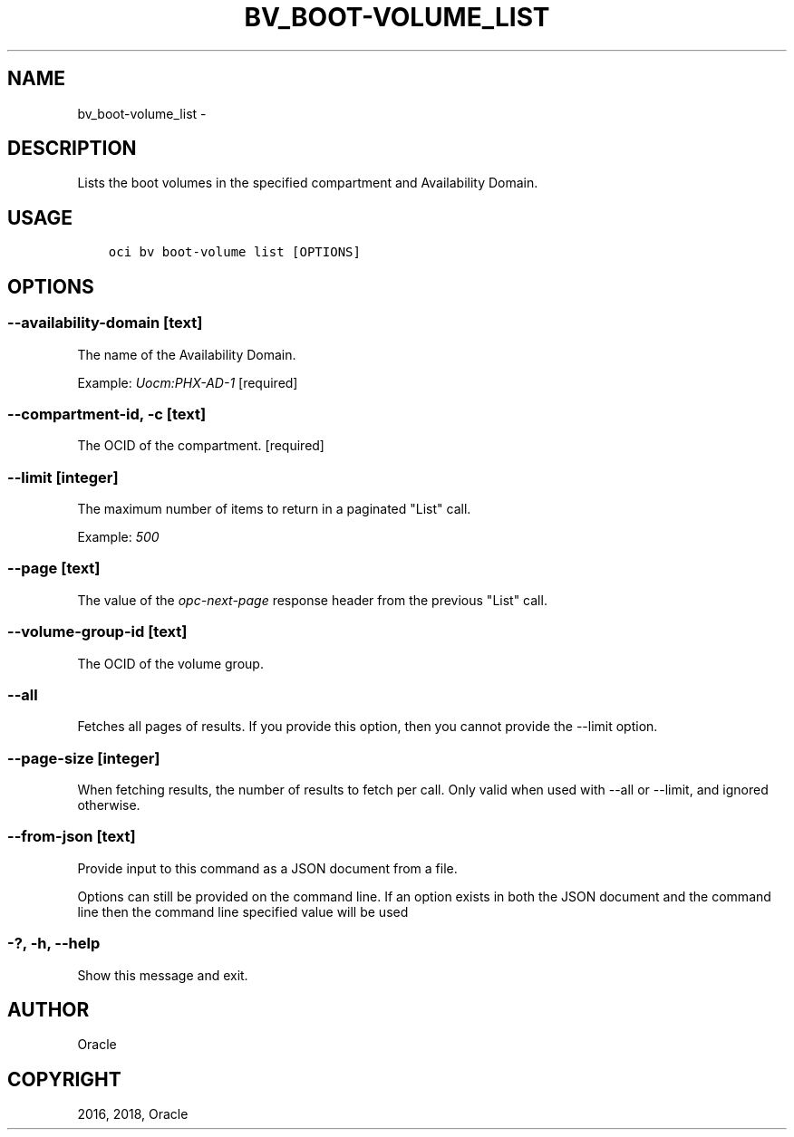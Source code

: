 .\" Man page generated from reStructuredText.
.
.TH "BV_BOOT-VOLUME_LIST" "1" "Jun 15, 2018" "2.4.26" "OCI CLI Command Reference"
.SH NAME
bv_boot-volume_list \- 
.
.nr rst2man-indent-level 0
.
.de1 rstReportMargin
\\$1 \\n[an-margin]
level \\n[rst2man-indent-level]
level margin: \\n[rst2man-indent\\n[rst2man-indent-level]]
-
\\n[rst2man-indent0]
\\n[rst2man-indent1]
\\n[rst2man-indent2]
..
.de1 INDENT
.\" .rstReportMargin pre:
. RS \\$1
. nr rst2man-indent\\n[rst2man-indent-level] \\n[an-margin]
. nr rst2man-indent-level +1
.\" .rstReportMargin post:
..
.de UNINDENT
. RE
.\" indent \\n[an-margin]
.\" old: \\n[rst2man-indent\\n[rst2man-indent-level]]
.nr rst2man-indent-level -1
.\" new: \\n[rst2man-indent\\n[rst2man-indent-level]]
.in \\n[rst2man-indent\\n[rst2man-indent-level]]u
..
.SH DESCRIPTION
.sp
Lists the boot volumes in the specified compartment and Availability Domain.
.SH USAGE
.INDENT 0.0
.INDENT 3.5
.sp
.nf
.ft C
oci bv boot\-volume list [OPTIONS]
.ft P
.fi
.UNINDENT
.UNINDENT
.SH OPTIONS
.SS \-\-availability\-domain [text]
.sp
The name of the Availability Domain.
.sp
Example: \fIUocm:PHX\-AD\-1\fP [required]
.SS \-\-compartment\-id, \-c [text]
.sp
The OCID of the compartment. [required]
.SS \-\-limit [integer]
.sp
The maximum number of items to return in a paginated "List" call.
.sp
Example: \fI500\fP
.SS \-\-page [text]
.sp
The value of the \fIopc\-next\-page\fP response header from the previous "List" call.
.SS \-\-volume\-group\-id [text]
.sp
The OCID of the volume group.
.SS \-\-all
.sp
Fetches all pages of results. If you provide this option, then you cannot provide the \-\-limit option.
.SS \-\-page\-size [integer]
.sp
When fetching results, the number of results to fetch per call. Only valid when used with \-\-all or \-\-limit, and ignored otherwise.
.SS \-\-from\-json [text]
.sp
Provide input to this command as a JSON document from a file.
.sp
Options can still be provided on the command line. If an option exists in both the JSON document and the command line then the command line specified value will be used
.SS \-?, \-h, \-\-help
.sp
Show this message and exit.
.SH AUTHOR
Oracle
.SH COPYRIGHT
2016, 2018, Oracle
.\" Generated by docutils manpage writer.
.
